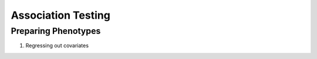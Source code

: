 ===================
Association Testing
===================

Preparing Phenotypes
====================

#. Regressing out covariates

   .. details:: text

       Using the CSAPS [CSAPS]_ implementation of the approximation
       of data with cubic smoothing splines algorithm [CSAPS_algorithm]_

   .. details:: Sanity checks

       * Confirmed that csaps is deterministic and fast
         ``$UKB/association/time_smoothing_spline.py``

         .. details:: code

             .. literalinclude:: ../association/time_smoothing_spline.py
                 :language: python
